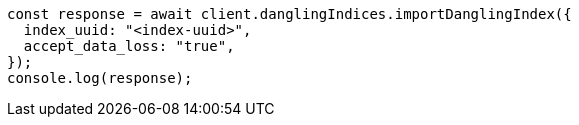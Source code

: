// This file is autogenerated, DO NOT EDIT
// Use `node scripts/generate-docs-examples.js` to generate the docs examples

[source, js]
----
const response = await client.danglingIndices.importDanglingIndex({
  index_uuid: "<index-uuid>",
  accept_data_loss: "true",
});
console.log(response);
----
